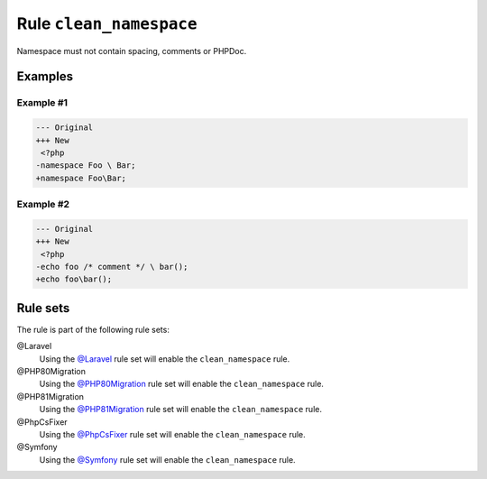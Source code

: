 ========================
Rule ``clean_namespace``
========================

Namespace must not contain spacing, comments or PHPDoc.

Examples
--------

Example #1
~~~~~~~~~~

.. code-block:: diff

   --- Original
   +++ New
    <?php
   -namespace Foo \ Bar;
   +namespace Foo\Bar;

Example #2
~~~~~~~~~~

.. code-block:: diff

   --- Original
   +++ New
    <?php
   -echo foo /* comment */ \ bar();
   +echo foo\bar();

Rule sets
---------

The rule is part of the following rule sets:

@Laravel
  Using the `@Laravel <./../../ruleSets/Laravel.rst>`_ rule set will enable the ``clean_namespace`` rule.

@PHP80Migration
  Using the `@PHP80Migration <./../../ruleSets/PHP80Migration.rst>`_ rule set will enable the ``clean_namespace`` rule.

@PHP81Migration
  Using the `@PHP81Migration <./../../ruleSets/PHP81Migration.rst>`_ rule set will enable the ``clean_namespace`` rule.

@PhpCsFixer
  Using the `@PhpCsFixer <./../../ruleSets/PhpCsFixer.rst>`_ rule set will enable the ``clean_namespace`` rule.

@Symfony
  Using the `@Symfony <./../../ruleSets/Symfony.rst>`_ rule set will enable the ``clean_namespace`` rule.
